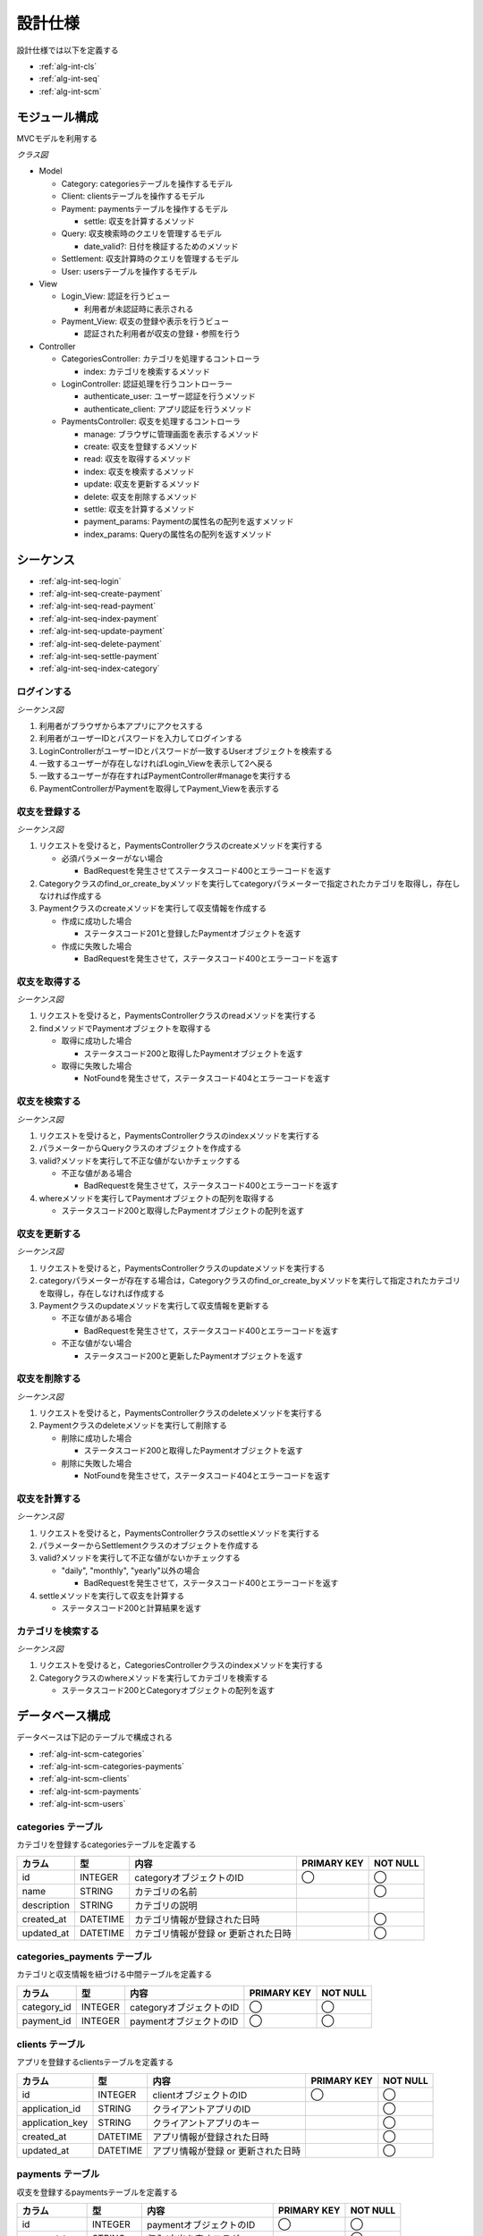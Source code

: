 設計仕様
========

設計仕様では以下を定義する

- :ref:`alg-int-cls`
- :ref:`alg-int-seq`
- :ref:`alg-int-scm`

.. _alg-int-cls:

モジュール構成
--------------

MVCモデルを利用する

*クラス図*

.. uml:: umls/class.uml

- Model

  - Category: categoriesテーブルを操作するモデル
  - Client: clientsテーブルを操作するモデル
  - Payment: paymentsテーブルを操作するモデル

    - settle: 収支を計算するメソッド

  - Query: 収支検索時のクエリを管理するモデル

    - date_valid?: 日付を検証するためのメソッド

  - Settlement: 収支計算時のクエリを管理するモデル
  - User: usersテーブルを操作するモデル

- View

  - Login_View: 認証を行うビュー

    - 利用者が未認証時に表示される

  - Payment_View: 収支の登録や表示を行うビュー

    - 認証された利用者が収支の登録・参照を行う

- Controller

  - CategoriesController: カテゴリを処理するコントローラ

    - index: カテゴリを検索するメソッド

  - LoginController: 認証処理を行うコントローラー

    - authenticate_user: ユーザー認証を行うメソッド
    - authenticate_client: アプリ認証を行うメソッド

  - PaymentsController: 収支を処理するコントローラ

    - manage: ブラウザに管理画面を表示するメソッド
    - create: 収支を登録するメソッド
    - read: 収支を取得するメソッド
    - index: 収支を検索するメソッド
    - update: 収支を更新するメソッド
    - delete: 収支を削除するメソッド
    - settle: 収支を計算するメソッド
    - payment_params: Paymentの属性名の配列を返すメソッド
    - index_params: Queryの属性名の配列を返すメソッド

.. _alg-int-seq:

シーケンス
----------

- :ref:`alg-int-seq-login`
- :ref:`alg-int-seq-create-payment`
- :ref:`alg-int-seq-read-payment`
- :ref:`alg-int-seq-index-payment`
- :ref:`alg-int-seq-update-payment`
- :ref:`alg-int-seq-delete-payment`
- :ref:`alg-int-seq-settle-payment`
- :ref:`alg-int-seq-index-category`

.. _alg-int-seq-login:

ログインする
^^^^^^^^^^^^

*シーケンス図*

.. uml:: umls/seq-login.uml

1. 利用者がブラウザから本アプリにアクセスする
2. 利用者がユーザーIDとパスワードを入力してログインする
3. LoginControllerがユーザーIDとパスワードが一致するUserオブジェクトを検索する
4. 一致するユーザーが存在しなければLogin_Viewを表示して2へ戻る
5. 一致するユーザーが存在すればPaymentController#manageを実行する
6. PaymentControllerがPaymentを取得してPayment_Viewを表示する

.. _alg-int-seq-create-payment:

収支を登録する
^^^^^^^^^^^^^^

*シーケンス図*

.. uml:: umls/seq-create-payment.uml

1. リクエストを受けると，PaymentsControllerクラスのcreateメソッドを実行する

   - 必須パラメーターがない場合

     - BadRequestを発生させてステータスコード400とエラーコードを返す

2. Categoryクラスのfind_or_create_byメソッドを実行してcategoryパラメーターで指定されたカテゴリを取得し，存在しなければ作成する
3. Paymentクラスのcreateメソッドを実行して収支情報を作成する

   - 作成に成功した場合

     - ステータスコード201と登録したPaymentオブジェクトを返す

   - 作成に失敗した場合

     - BadRequestを発生させて，ステータスコード400とエラーコードを返す

.. _alg-int-seq-read-payment:

収支を取得する
^^^^^^^^^^^^^^

*シーケンス図*

.. uml:: umls/seq-read-payment.uml

1. リクエストを受けると，PaymentsControllerクラスのreadメソッドを実行する
2. findメソッドでPaymentオブジェクトを取得する

   - 取得に成功した場合

     - ステータスコード200と取得したPaymentオブジェクトを返す

   - 取得に失敗した場合

     - NotFoundを発生させて，ステータスコード404とエラーコードを返す

.. _alg-int-seq-index-payment:

収支を検索する
^^^^^^^^^^^^^^

*シーケンス図*

.. uml:: umls/seq-index-payment.uml

1. リクエストを受けると，PaymentsControllerクラスのindexメソッドを実行する
2. パラメーターからQueryクラスのオブジェクトを作成する
3. valid?メソッドを実行して不正な値がないかチェックする

   - 不正な値がある場合

     - BadRequestを発生させて，ステータスコード400とエラーコードを返す

4. whereメソッドを実行してPaymentオブジェクトの配列を取得する

   - ステータスコード200と取得したPaymentオブジェクトの配列を返す

.. _alg-int-seq-update-payment:

収支を更新する
^^^^^^^^^^^^^^

*シーケンス図*

.. uml:: umls/seq-update-payment.uml

1. リクエストを受けると，PaymentsControllerクラスのupdateメソッドを実行する
2. categoryパラメーターが存在する場合は，Categoryクラスのfind_or_create_byメソッドを実行して指定されたカテゴリを取得し，存在しなければ作成する
3. Paymentクラスのupdateメソッドを実行して収支情報を更新する

   - 不正な値がある場合

     - BadRequestを発生させて，ステータスコード400とエラーコードを返す

   - 不正な値がない場合

     - ステータスコード200と更新したPaymentオブジェクトを返す

.. _alg-int-seq-delete-payment:

収支を削除する
^^^^^^^^^^^^^^

*シーケンス図*

.. uml:: umls/seq-delete-payment.uml

1. リクエストを受けると，PaymentsControllerクラスのdeleteメソッドを実行する
2. Paymentクラスのdeleteメソッドを実行して削除する

   - 削除に成功した場合

     - ステータスコード200と取得したPaymentオブジェクトを返す

   - 削除に失敗した場合

     - NotFoundを発生させて，ステータスコード404とエラーコードを返す

.. _alg-int-seq-settle-payment:

収支を計算する
^^^^^^^^^^^^^^

*シーケンス図*

.. uml:: umls/seq-settle.uml

1. リクエストを受けると，PaymentsControllerクラスのsettleメソッドを実行する
2. パラメーターからSettlementクラスのオブジェクトを作成する
3. valid?メソッドを実行して不正な値がないかチェックする

   - "daily", "monthly", "yearly"以外の場合

     - BadRequestを発生させて，ステータスコード400とエラーコードを返す

4. settleメソッドを実行して収支を計算する

   - ステータスコード200と計算結果を返す

.. _alg-int-seq-index-category:

カテゴリを検索する
^^^^^^^^^^^^^^^^^^

*シーケンス図*

.. uml:: umls/seq-index-category.uml

1. リクエストを受けると，CategoriesControllerクラスのindexメソッドを実行する
2. Categoryクラスのwhereメソッドを実行してカテゴリを検索する

   - ステータスコード200とCategoryオブジェクトの配列を返す

.. _alg-int-scm:

データベース構成
----------------

データベースは下記のテーブルで構成される

- :ref:`alg-int-scm-categories`
- :ref:`alg-int-scm-categories-payments`
- :ref:`alg-int-scm-clients`
- :ref:`alg-int-scm-payments`
- :ref:`alg-int-scm-users`

.. _alg-int-scm-categories:

categories テーブル
^^^^^^^^^^^^^^^^^^^

カテゴリを登録するcategoriesテーブルを定義する

.. csv-table::
   :header: "カラム", "型", "内容", "PRIMARY KEY", "NOT NULL"

   "id", "INTEGER", "categoryオブジェクトのID", "◯", "◯"
   "name", "STRING", "カテゴリの名前",, "◯"
   "description", "STRING", "カテゴリの説明",,
   "created_at", "DATETIME", "カテゴリ情報が登録された日時",, "◯"
   "updated_at", "DATETIME", "カテゴリ情報が登録 or 更新された日時",, "◯"

.. _alg-int-scm-categories-payments:

categories_payments テーブル
^^^^^^^^^^^^^^^^^^^^^^^^^^^^

カテゴリと収支情報を紐づける中間テーブルを定義する

.. csv-table::
   :header: "カラム", "型", "内容", "PRIMARY KEY", "NOT NULL"

   "category_id", "INTEGER", "categoryオブジェクトのID", "◯", "◯"
   "payment_id", "INTEGER", "paymentオブジェクトのID", "◯", "◯"

.. _alg-int-scm-clients:

clients テーブル
^^^^^^^^^^^^^^^^

アプリを登録するclientsテーブルを定義する

.. csv-table::
   :header: "カラム", "型", "内容", "PRIMARY KEY", "NOT NULL"

   "id", "INTEGER", "clientオブジェクトのID", "◯", "◯"
   "application_id", "STRING", "クライアントアプリのID",, "◯"
   "application_key", "STRING", "クライアントアプリのキー",, "◯"
   "created_at", "DATETIME", "アプリ情報が登録された日時",, "◯"
   "updated_at", "DATETIME", "アプリ情報が登録 or 更新された日時",, "◯"

.. _alg-int-scm-payments:

payments テーブル
^^^^^^^^^^^^^^^^^

収支を登録するpaymentsテーブルを定義する

.. csv-table::
   :header: "カラム", "型", "内容", "PRIMARY KEY", "NOT NULL"

   "id", "INTEGER", "paymentオブジェクトのID", "◯", "◯"
   "payment_type", "STRING", "収入/支出を表すフラグ",, "◯"
   "date", "DATE", "収入/支出があった日",, "◯"
   "content", "STRING", "収入/支出の内容",, "◯"
   "price", "INTEGER", "収入/支出の金額",, "◯"
   "created_at", "DATETIME", "収支が登録された日時",, "◯"
   "updated_at", "DATETIME", "収支が登録 or 更新された日時",, "◯"

.. _alg-int-scm-users:

users テーブル
^^^^^^^^^^^^^^

ユーザーを登録するusersテーブルを定義する

.. csv-table::
   :header: "カラム", "型", "内容", "PRIMARY KEY", "NOT NULL"

   "id", "INTEGER", "userオブジェクトのID", "◯", "◯"
   "user_id", "STRING", "ユーザーが登録したID",, "◯"
   "password", "STRING", "パスワード",, "◯"
   "created_at", "DATETIME", "ユーザー情報が登録された日時",, "◯"
   "updated_at", "DATETIME", "ユーザー情報が登録 or 更新された日時",, "◯"
